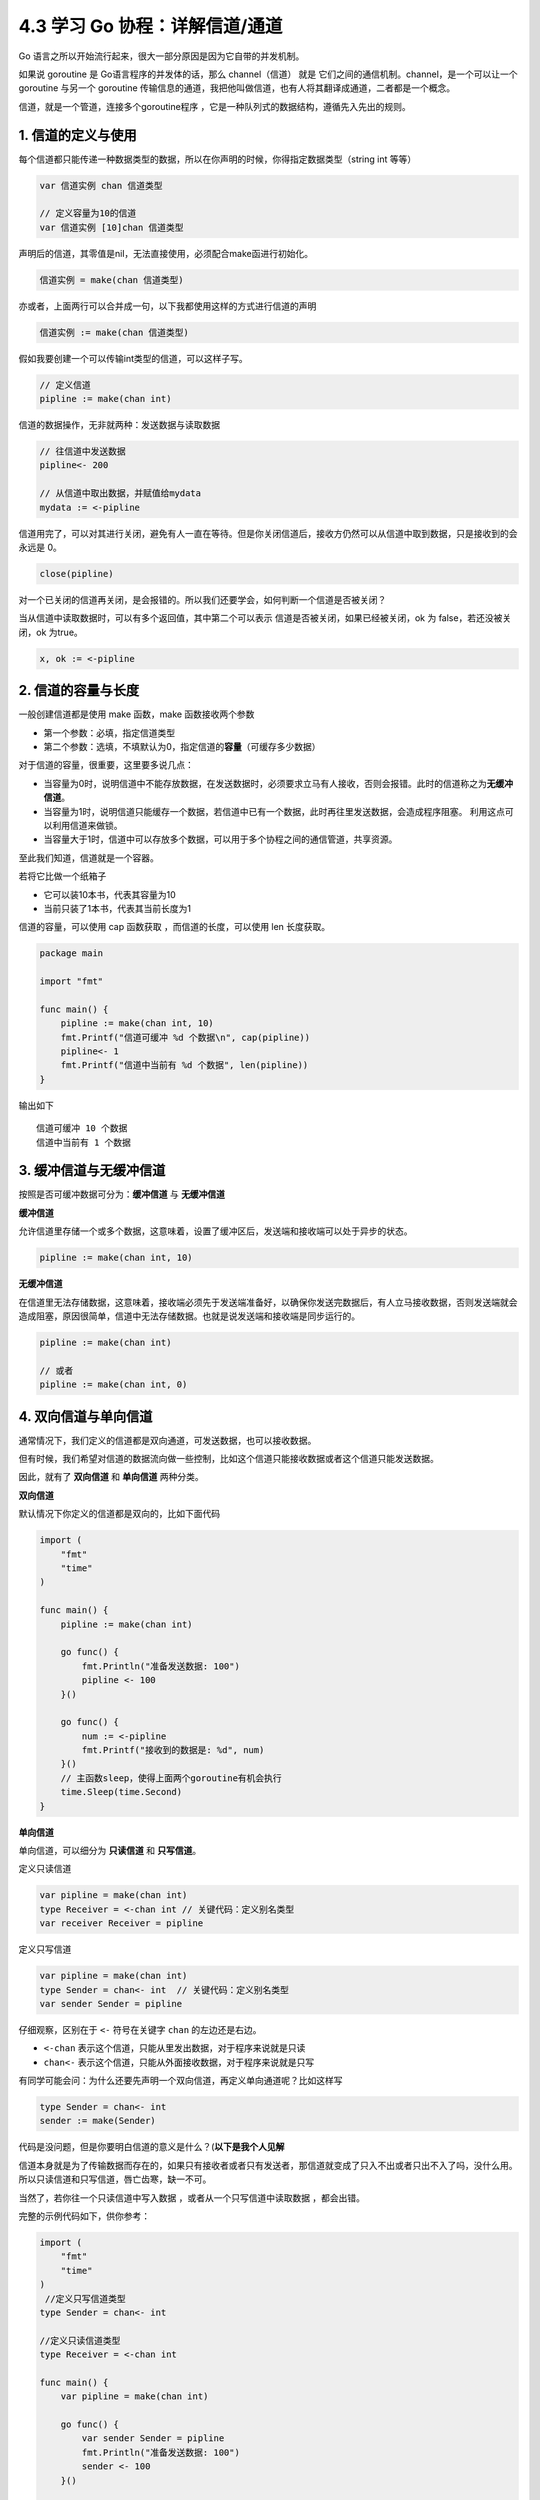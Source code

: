 4.3 学习 Go 协程：详解信道/通道
===============================

|image0|

Go 语言之所以开始流行起来，很大一部分原因是因为它自带的并发机制。

如果说 goroutine 是 Go语言程序的并发体的话，那么 channel（信道） 就是
它们之间的通信机制。channel，是一个可以让一个 goroutine 与另一个
goroutine
传输信息的通道，我把他叫做信道，也有人将其翻译成通道，二者都是一个概念。

信道，就是一个管道，连接多个goroutine程序
，它是一种队列式的数据结构，遵循先入先出的规则。

1. 信道的定义与使用
-------------------

每个信道都只能传递一种数据类型的数据，所以在你声明的时候，你得指定数据类型（string
int 等等）

.. code:: go

   var 信道实例 chan 信道类型

   // 定义容量为10的信道
   var 信道实例 [10]chan 信道类型

声明后的信道，其零值是nil，无法直接使用，必须配合make函进行初始化。

.. code:: go

   信道实例 = make(chan 信道类型)

亦或者，上面两行可以合并成一句，以下我都使用这样的方式进行信道的声明

.. code:: go

   信道实例 := make(chan 信道类型)

假如我要创建一个可以传输int类型的信道，可以这样子写。

.. code:: go

   // 定义信道
   pipline := make(chan int)

信道的数据操作，无非就两种：发送数据与读取数据

.. code:: go

   // 往信道中发送数据
   pipline<- 200

   // 从信道中取出数据，并赋值给mydata
   mydata := <-pipline

信道用完了，可以对其进行关闭，避免有人一直在等待。但是你关闭信道后，接收方仍然可以从信道中取到数据，只是接收到的会永远是
0。

.. code:: go

   close(pipline)

对一个已关闭的信道再关闭，是会报错的。所以我们还要学会，如何判断一个信道是否被关闭？

当从信道中读取数据时，可以有多个返回值，其中第二个可以表示
信道是否被关闭，如果已经被关闭，ok 为 false，若还没被关闭，ok 为true。

.. code:: go

   x, ok := <-pipline

2. 信道的容量与长度
-------------------

一般创建信道都是使用 make 函数，make 函数接收两个参数

-  第一个参数：必填，指定信道类型
-  第二个参数：选填，不填默认为0，指定信道的\ **容量**\ （可缓存多少数据）

对于信道的容量，很重要，这里要多说几点：

-  当容量为0时，说明信道中不能存放数据，在发送数据时，必须要求立马有人接收，否则会报错。此时的信道称之为\ **无缓冲信道**\ 。
-  当容量为1时，说明信道只能缓存一个数据，若信道中已有一个数据，此时再往里发送数据，会造成程序阻塞。
   利用这点可以利用信道来做锁。
-  当容量大于1时，信道中可以存放多个数据，可以用于多个协程之间的通信管道，共享资源。

至此我们知道，信道就是一个容器。

若将它比做一个纸箱子

-  它可以装10本书，代表其容量为10
-  当前只装了1本书，代表其当前长度为1

信道的容量，可以使用 cap 函数获取 ，而信道的长度，可以使用 len
长度获取。

.. code:: go

   package main

   import "fmt"

   func main() {
       pipline := make(chan int, 10)
       fmt.Printf("信道可缓冲 %d 个数据\n", cap(pipline))
       pipline<- 1
       fmt.Printf("信道中当前有 %d 个数据", len(pipline))
   }

输出如下

::

   信道可缓冲 10 个数据
   信道中当前有 1 个数据

3. 缓冲信道与无缓冲信道
-----------------------

按照是否可缓冲数据可分为：\ **缓冲信道** 与 **无缓冲信道**

**缓冲信道**

允许信道里存储一个或多个数据，这意味着，设置了缓冲区后，发送端和接收端可以处于异步的状态。

.. code:: go

   pipline := make(chan int, 10)

**无缓冲信道**

在信道里无法存储数据，这意味着，接收端必须先于发送端准备好，以确保你发送完数据后，有人立马接收数据，否则发送端就会造成阻塞，原因很简单，信道中无法存储数据。也就是说发送端和接收端是同步运行的。

.. code:: go

   pipline := make(chan int)

   // 或者
   pipline := make(chan int, 0)

4. 双向信道与单向信道
---------------------

通常情况下，我们定义的信道都是双向通道，可发送数据，也可以接收数据。

但有时候，我们希望对信道的数据流向做一些控制，比如这个信道只能接收数据或者这个信道只能发送数据。

因此，就有了 **双向信道** 和 **单向信道** 两种分类。

**双向信道**

默认情况下你定义的信道都是双向的，比如下面代码

.. code:: go

   import (
       "fmt"
       "time"
   )

   func main() {
       pipline := make(chan int)

       go func() {
           fmt.Println("准备发送数据: 100")
           pipline <- 100
       }()

       go func() {
           num := <-pipline
           fmt.Printf("接收到的数据是: %d", num)
       }()
       // 主函数sleep，使得上面两个goroutine有机会执行
       time.Sleep(time.Second)
   }

**单向信道**

单向信道，可以细分为 **只读信道** 和 **只写信道**\ 。

定义只读信道

.. code:: go

   var pipline = make(chan int)
   type Receiver = <-chan int // 关键代码：定义别名类型
   var receiver Receiver = pipline

定义只写信道

.. code:: go

   var pipline = make(chan int)
   type Sender = chan<- int  // 关键代码：定义别名类型
   var sender Sender = pipline

仔细观察，区别在于 ``<-`` 符号在关键字 ``chan`` 的左边还是右边。

-  ``<-chan`` 表示这个信道，只能从里发出数据，对于程序来说就是只读
-  ``chan<-`` 表示这个信道，只能从外面接收数据，对于程序来说就是只写

有同学可能会问：为什么还要先声明一个双向信道，再定义单向通道呢？比如这样写

.. code:: go

   type Sender = chan<- int 
   sender := make(Sender)

代码是没问题，但是你要明白信道的意义是什么？(\ **以下是我个人见解**

信道本身就是为了传输数据而存在的，如果只有接收者或者只有发送者，那信道就变成了只入不出或者只出不入了吗，没什么用。所以只读信道和只写信道，唇亡齿寒，缺一不可。

当然了，若你往一个只读信道中写入数据 ，或者从一个只写信道中读取数据
，都会出错。

完整的示例代码如下，供你参考：

.. code:: go

   import (
       "fmt"
       "time"
   )
    //定义只写信道类型
   type Sender = chan<- int  

   //定义只读信道类型
   type Receiver = <-chan int 

   func main() {
       var pipline = make(chan int)

       go func() {
           var sender Sender = pipline
           fmt.Println("准备发送数据: 100")
           sender <- 100
       }()

       go func() {
           var receiver Receiver = pipline
           num := <-receiver
           fmt.Printf("接收到的数据是: %d", num)
       }()
       // 主函数sleep，使得上面两个goroutine有机会执行
       time.Sleep(time.Second)
   }

5. 遍历信道
-----------

遍历信道，可以使用 for 搭配
range关键字，在range时，要确保信道是处于关闭状态，否则循环会阻塞。

.. code:: go

   import "fmt"

   func fibonacci(mychan chan int) {
       n := cap(mychan)
       x, y := 1, 1
       for i := 0; i < n; i++ {
           mychan <- x
           x, y = y, x+y
       }
       // 记得 close 信道
       // 不然主函数中遍历完并不会结束，而是会阻塞。
       close(mychan)
   }

   func main() {
       pipline := make(chan int, 10)
       
       go fibonacci(pipline)
       
       for k := range pipline {
           fmt.Println(k)
       }
   }

6. 用信道来做锁
---------------

当信道里的数据量已经达到设定的容量时，此时再往里发送数据会阻塞整个程序。

利用这个特性，可以用当他来当程序的锁。

示例如下，详情可以看注释

.. code:: go

   package main

   import (
       "fmt"
       "time"
   )

   // 由于 x=x+1 不是原子操作
   // 所以应避免多个协程对x进行操作
   // 使用容量为1的信道可以达到锁的效果
   func increment(ch chan bool, x *int) {  
       ch <- true
       *x = *x + 1
       <- ch
   }

   func main() {
       // 注意要设置容量为 1 的缓冲信道
       pipline := make(chan bool, 1)

       var x int
       for i:=0;i<1000;i++{
           go increment(pipline, &x)
       }

       // 确保所有的协程都已完成
       // 以后会介绍一种更合适的方法（Mutex），这里暂时使用sleep
       time.Sleep(time.Second)
       fmt.Println("x 的值：", x)
   } 

输出如下

::

   x 的值：1000

如果不加锁，输出会小于1000。

7. 几个注意事项
---------------

1. 关闭一个未初始化的 channel 会产生 panic
2. 重复关闭同一个 channel 会产生 panic
3. 向一个已关闭的 channel 发送消息会产生 panic
4. 从已关闭的 channel 读取消息不会产生 panic，且能读出 channel
   中还未被读取的消息，若消息均已被读取，则会读取到该类型的零值。
5. 从已关闭的 channel 读取消息永远不会阻塞，并且会返回一个为 false
   的值，用以判断该 channel 是否已关闭（x,ok := <- ch）
6. 关闭 channel 会产生一个广播机制，所有向 channel 读取消息的 goroutine
   都会收到消息
7. channel 在 Golang
   中是一等公民，它是线程安全的，面对并发问题，应首先想到 channel。

--------------

|image1|

.. |image0| image:: http://image.iswbm.com/20200607145423.png
.. |image1| image:: http://image.iswbm.com/20200607174235.png


